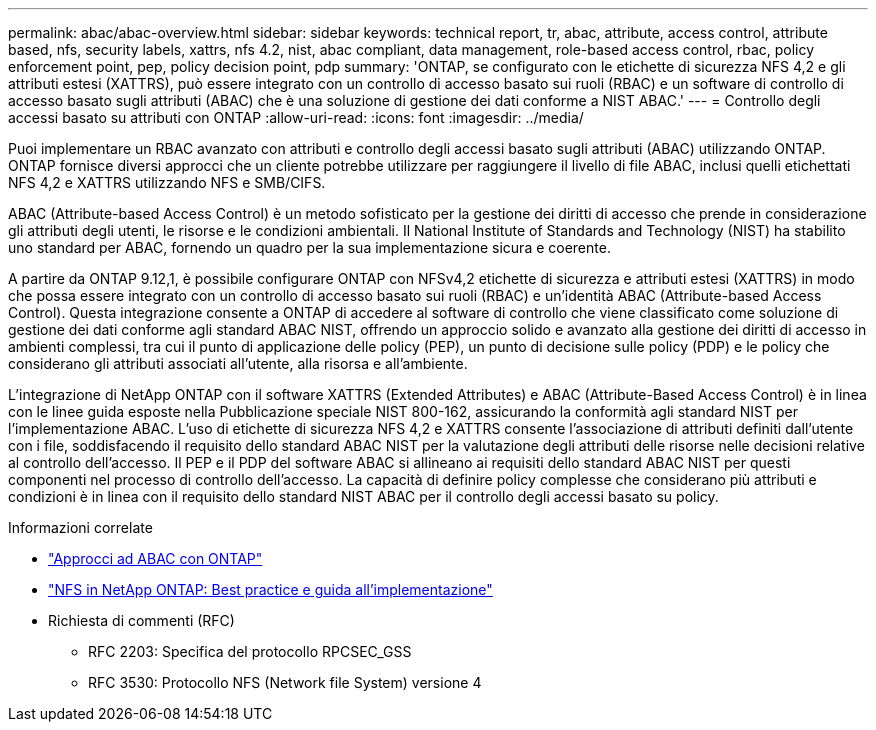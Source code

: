 ---
permalink: abac/abac-overview.html 
sidebar: sidebar 
keywords: technical report, tr, abac, attribute, access control, attribute based, nfs, security labels, xattrs, nfs 4.2, nist, abac compliant, data management, role-based access control, rbac, policy enforcement point, pep, policy decision point, pdp 
summary: 'ONTAP, se configurato con le etichette di sicurezza NFS 4,2 e gli attributi estesi (XATTRS), può essere integrato con un controllo di accesso basato sui ruoli (RBAC) e un software di controllo di accesso basato sugli attributi (ABAC) che è una soluzione di gestione dei dati conforme a NIST ABAC.' 
---
= Controllo degli accessi basato su attributi con ONTAP
:allow-uri-read: 
:icons: font
:imagesdir: ../media/


[role="lead"]
Puoi implementare un RBAC avanzato con attributi e controllo degli accessi basato sugli attributi (ABAC) utilizzando ONTAP. ONTAP fornisce diversi approcci che un cliente potrebbe utilizzare per raggiungere il livello di file ABAC, inclusi quelli etichettati NFS 4,2 e XATTRS utilizzando NFS e SMB/CIFS.

ABAC (Attribute-based Access Control) è un metodo sofisticato per la gestione dei diritti di accesso che prende in considerazione gli attributi degli utenti, le risorse e le condizioni ambientali. Il National Institute of Standards and Technology (NIST) ha stabilito uno standard per ABAC, fornendo un quadro per la sua implementazione sicura e coerente.

A partire da ONTAP 9.12,1, è possibile configurare ONTAP con NFSv4,2 etichette di sicurezza e attributi estesi (XATTRS) in modo che possa essere integrato con un controllo di accesso basato sui ruoli (RBAC) e un'identità ABAC (Attribute-based Access Control). Questa integrazione consente a ONTAP di accedere al software di controllo che viene classificato come soluzione di gestione dei dati conforme agli standard ABAC NIST, offrendo un approccio solido e avanzato alla gestione dei diritti di accesso in ambienti complessi, tra cui il punto di applicazione delle policy (PEP), un punto di decisione sulle policy (PDP) e le policy che considerano gli attributi associati all'utente, alla risorsa e all'ambiente.

L'integrazione di NetApp ONTAP con il software XATTRS (Extended Attributes) e ABAC (Attribute-Based Access Control) è in linea con le linee guida esposte nella Pubblicazione speciale NIST 800-162, assicurando la conformità agli standard NIST per l'implementazione ABAC. L'uso di etichette di sicurezza NFS 4,2 e XATTRS consente l'associazione di attributi definiti dall'utente con i file, soddisfacendo il requisito dello standard ABAC NIST per la valutazione degli attributi delle risorse nelle decisioni relative al controllo dell'accesso. Il PEP e il PDP del software ABAC si allineano ai requisiti dello standard ABAC NIST per questi componenti nel processo di controllo dell'accesso. La capacità di definire policy complesse che considerano più attributi e condizioni è in linea con il requisito dello standard NIST ABAC per il controllo degli accessi basato su policy.

.Informazioni correlate
* link:../abac/abac-approaches.html["Approcci ad ABAC con ONTAP"]
* link:https://www.netapp.com/media/10720-tr-4067.pdf["NFS in NetApp ONTAP: Best practice e guida all'implementazione"^]
* Richiesta di commenti (RFC)
+
** RFC 2203: Specifica del protocollo RPCSEC_GSS
** RFC 3530: Protocollo NFS (Network file System) versione 4



